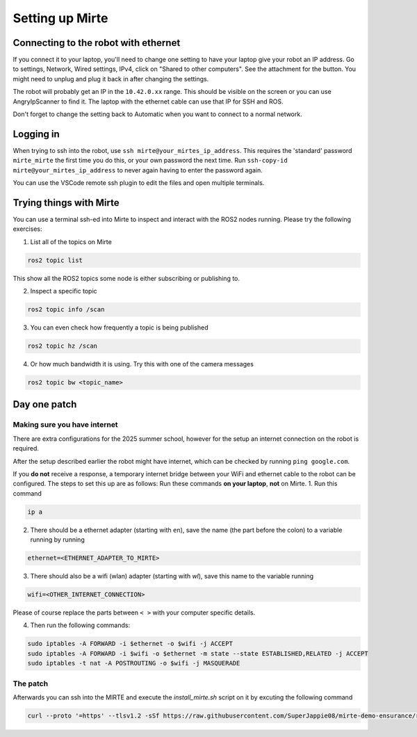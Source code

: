 ****************
Setting up Mirte
****************

Connecting to the robot with ethernet
=====================================
If you connect it to your laptop, you'll need to change one setting to have your laptop give your robot an IP address.
Go to settings, Network, Wired settings, IPv4, click on "Shared to other computers". See the attachment for the button.
You might need to unplug and plug it back in after changing the settings.

.. image:: ../images/ethernet_settings.png
   :alt: Ethernet Settings Screenshot

.. ![Ethernet Settings Screenshot](images/ethernet_settings.png)


The robot will probably get an IP in the ``10.42.0.xx`` range.
This should be visible on the screen or you can use AngryIpScanner to find it.
The laptop with the ethernet cable can use that IP for SSH and ROS.

Don't forget to change the setting back to Automatic when you want to connect to a normal network.

Logging in
==========
When trying to ssh into the robot, use ``ssh mirte@your_mirtes_ip_address``.
This requires the 'standard' password ``mirte_mirte`` the first time you do this, or your own password the next time.
Run ``ssh-copy-id mirte@your_mirtes_ip_address`` to never again having to enter the password again.
 
You can use the VSCode remote ssh plugin to edit the files and open multiple terminals.

Trying things with Mirte
========================

You can use a terminal ssh-ed into Mirte to inspect and interact with the ROS2 nodes running. Please try the following exercises:

1. List all of the topics on Mirte

.. code-block:: bash

   ros2 topic list

This show all the ROS2 topics some node is either subscribing or publishing to.

2. Inspect a specific topic

.. code-block:: bash

   ros2 topic info /scan


3. You can even check how frequently a topic is being published

.. code-block:: bash

   ros2 topic hz /scan


4. Or how much bandwidth it is using. Try this with one of the camera messages

.. code-block:: bash

   ros2 topic bw <topic_name>

Day one patch
=============

Making sure you have internet
-----------------------------
There are extra configurations for the 2025 summer school, however for the setup an internet connection on the robot is required.

After the setup described earlier the robot might have internet, which can be checked by running ``ping google.com``. 


If you **do not** receive a response, a temporary internet bridge between your WiFi and ethernet cable to the robot can be configured.
The steps to set this up are as follows:
Run these commands **on your laptop**, **not** on Mirte.
1. Run this command

.. code-block:: bash

   ip a

2. There should be a ethernet adapter (starting with ``en``), save the name (the part before the colon) to a variable running by running

.. code-block:: bash

   ethernet=<ETHERNET_ADAPTER_TO_MIRTE>

3. There should also be a wifi (wlan) adapter (starting with `wl`), save this name to the variable running 

.. code-block:: bash

   wifi=<OTHER_INTERNET_CONNECTION>

Please of course replace the parts between ``< >`` with your computer specific details.

4. Then run the following commands:

.. code-block:: bash

   sudo iptables -A FORWARD -i $ethernet -o $wifi -j ACCEPT
   sudo iptables -A FORWARD -i $wifi -o $ethernet -m state --state ESTABLISHED,RELATED -j ACCEPT
   sudo iptables -t nat -A POSTROUTING -o $wifi -j MASQUERADE

The patch
---------
Afterwards you can ssh into the MIRTE and execute the `install_mirte.sh` script on it by excuting the following command 

.. code-block:: bash

   curl --proto '=https' --tlsv1.2 -sSf https://raw.githubusercontent.com/SuperJappie08/mirte-demo-ensurance/refs/heads/development-detection/install_mirte.sh | bash
